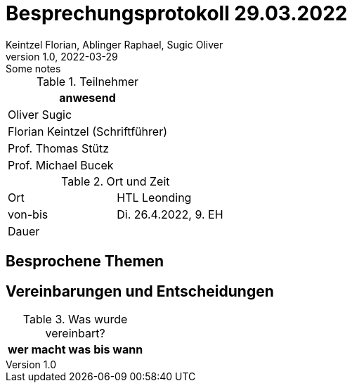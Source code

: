 = Besprechungsprotokoll 29.03.2022
Keintzel Florian, Ablinger Raphael, Sugic Oliver
1.0, 2022-03-29: Some notes
ifndef::imagesdir[:imagesdir: images]
:icons: font
//:sectnums:    // Nummerierung der Überschriften / section numbering
//:toc: left

//Need this blank line after ifdef, don't know why...
ifdef::backend-html5[]

// https://fontawesome.com/v4.7.0/icons/
endif::backend-html5[]


.Teilnehmer
|===
|anwesend

| Oliver Sugic

| Florian Keintzel (Schriftführer)

| Prof. Thomas Stütz

| Prof. Michael Bucek
|===

.Ort und Zeit
[cols=2*]
|===
|Ort
|HTL Leonding

|von-bis
|Di. 26.4.2022, 9. EH
|Dauer
|
|===



== Besprochene Themen



== Vereinbarungen und Entscheidungen

.Was wurde vereinbart?
[%autowidth]
|===
|wer |macht was |bis wann


|===